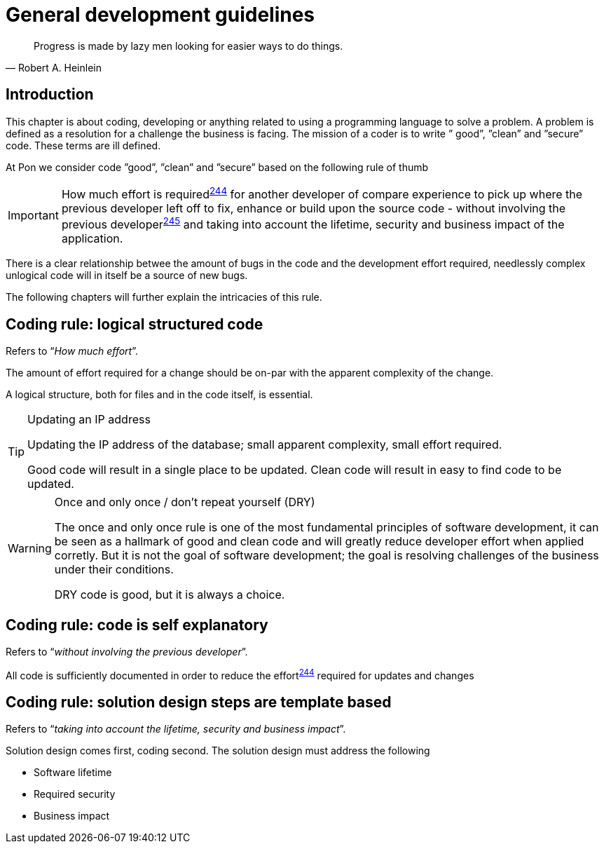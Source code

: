 [[development-guidelines]]
= General development guidelines

[[heinlein-quote]]
[quote, Robert A. Heinlein]     
____
Progress is made by lazy men looking for easier ways to do things.
____

[[pon-development-introduction]]
== Introduction

This chapter is about coding, developing or anything related to using a
programming language to solve a problem. A problem is defined as a resolution
for a challenge the business is facing. The mission of a coder is to write ”
good”, ”clean” and ”secure” code.  These terms are ill defined.

At Pon we consider code ”good”, ”clean” and ”secure” based on the following rule
of thumb

IMPORTANT: How much effort is required^<<244,244>>^ for another developer of
compare experience to pick up where the previous developer left off to fix,
enhance or build upon the source code - without involving the previous
developer^<<245,245>>^ and taking into account the lifetime, security and
business impact of the application.

There is a clear relationship betwee the amount of bugs in the code and the
development effort required, needlessly complex unlogical code will in itself be
a source of new bugs.

The following chapters will further explain the intricacies of this rule.

[#244]
== Coding rule: logical structured code

Refers to “_How much effort_”.

The amount of effort required for a change should be on-par with the apparent
complexity of the change.

A logical structure, both for files and in the code itself, is essential.

[TIP] 
.Updating an IP address
====
Updating the IP address of the database; small apparent complexity, small
effort required.

Good code will result in a single place to be updated. Clean code will result in
easy to find code to be updated.
====

[WARNING] 
.Once and only once / don't repeat yourself (DRY)
====
The once and only once rule is one of the most fundamental principles of
software development, it can be seen as a hallmark of good and clean code and
will greatly reduce developer effort when applied corretly. But it is not the
goal of software development; the goal is resolving challenges of the business
under their conditions.

DRY code is good, but it is always a choice.
====

[#245]
== Coding rule: code is self explanatory

Refers to “_without involving the previous developer_”.

All code is sufficiently documented in order to reduce the effort^<<244,244>>^
required for updates and changes

[#246]
== Coding rule: solution design steps are template based

Refers to “_taking into account the lifetime, security and business impact_”.

Solution design comes first, coding second. The solution design must address the
following

* Software lifetime
* Required security
* Business impact


